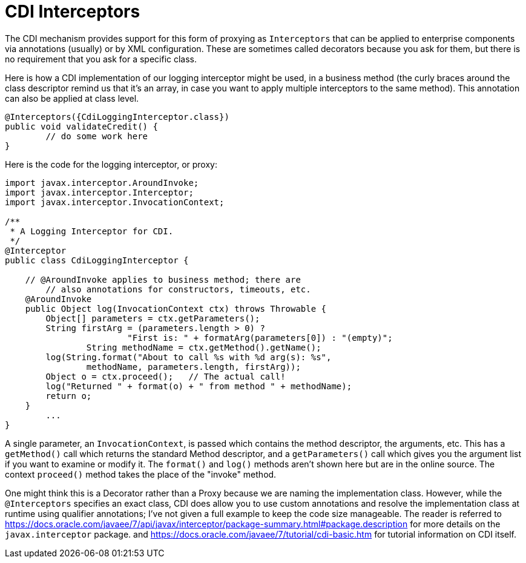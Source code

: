 = CDI Interceptors

The CDI mechanism provides support for this form of proxying as `Interceptors`
that can be applied to enterprise components via annotations (usually) or by XML configuration.
These are sometimes called decorators because you ask for them, but there is no requirement
that you ask for a specific class.

Here is how a CDI implementation of our logging interceptor might be used, in a business method
(the curly braces around the class descriptor remind us that it's an array,
in case you want to apply multiple interceptors to the same method).
This annotation can also be applied at class level.

----
@Interceptors({CdiLoggingInterceptor.class})
public void validateCredit() {
	// do some work here
}
----

Here is the code for the logging interceptor, or proxy:

----
import javax.interceptor.AroundInvoke;
import javax.interceptor.Interceptor;
import javax.interceptor.InvocationContext;

/**
 * A Logging Interceptor for CDI.
 */
@Interceptor
public class CdiLoggingInterceptor {

    // @AroundInvoke applies to business method; there are
	// also annotations for constructors, timeouts, etc.
    @AroundInvoke
    public Object log(InvocationContext ctx) throws Throwable {
        Object[] parameters = ctx.getParameters();
        String firstArg = (parameters.length > 0) ?
			"First is: " + formatArg(parameters[0]) : "(empty)";
		String methodName = ctx.getMethod().getName();
        log(String.format("About to call %s with %d arg(s): %s",
                methodName, parameters.length, firstArg));
        Object o = ctx.proceed();   // The actual call!
        log("Returned " + format(o) + " from method " + methodName);
        return o;
    }
	...
}
----

A single parameter, an `InvocationContext`, is passed
which contains the method descriptor, the arguments, etc.
This has a `getMethod()` call which returns the standard Method descriptor, and
a `getParameters()` call which gives you the argument list if you want to examine or modify it.
The `format()` and `log()` methods aren't shown here but are in the online source.
The context `proceed()` method takes the place of the "invoke" method.

One might think this is a Decorator rather than a Proxy because we are naming the
implementation class.
However, while the `@Interceptors` specifies an exact class,
CDI does allow you to use custom annotations
and resolve the implementation class at runtime using qualifier annotations;
I've not given a full example to keep the code size manageable.
The reader is referred to 
https://docs.oracle.com/javaee/7/api/javax/interceptor/package-summary.html#package.description
for more details on the `javax.interceptor` package.
and
https://docs.oracle.com/javaee/7/tutorial/cdi-basic.htm
for tutorial information on CDI itself.

